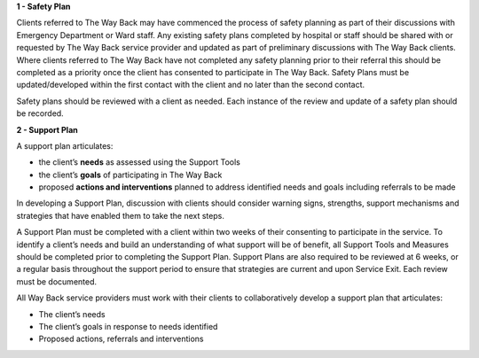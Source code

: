 **1 - Safety Plan**

Clients referred to The Way Back may have commenced the process of safety
planning as part of their discussions with Emergency Department or Ward staff.
Any existing safety plans completed by hospital or staff should be shared with
or requested by The Way Back service provider and updated as part of
preliminary discussions with The Way Back clients.
Where clients referred to The Way Back have not completed any safety planning
prior to their referral this should be completed as a priority once the client
has consented to participate in The Way Back. Safety Plans must be
updated/developed within the first contact with the client and no later than
the second contact.

Safety plans should be reviewed with a client as needed. Each instance of the
review and update of a safety plan should be recorded.

**2 - Support Plan**

A support plan articulates:

* the client’s **needs** as assessed using the Support Tools
* the client’s **goals** of participating in The Way Back
* proposed **actions and interventions** planned to address identified needs
  and goals including referrals to be made

In developing a Support Plan, discussion with clients should consider warning
signs, strengths, support mechanisms and strategies that have enabled them to
take the next steps.

A Support Plan must be completed with a client within two weeks of their
consenting to participate in the service. To identify a client’s needs and
build an understanding of what support will be of benefit, all Support Tools
and Measures should be completed prior to completing the Support Plan.
Support Plans are also required to be reviewed at 6 weeks, or a regular basis
throughout the support period to ensure that strategies are current and upon
Service Exit. Each review must be documented.

All Way Back service providers must work with their clients to collaboratively
develop a support plan that articulates:

* The client’s needs
* The client’s goals in response to needs identified
* Proposed actions, referrals and interventions
